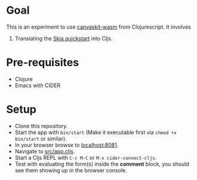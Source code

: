 * Goal
This is an experiment to use [[https://www.npmjs.com/package/canvaskit-wasm][canvaskit-wasm]] from Clojurescript.
It involves

1. Translating the [[https://skia.org/docs/user/modules/quickstart/][Skia quickstart]] into Cljs.
* Pre-requisites
- Clojure
- Emacs with CIDER
* Setup
- Clone this repository.
- Start the app with ~bin/start~ (Make it executable first via ~chmod +x bin/start~ or similar).
- In your browser browse to _localhost:8081_.
- Navigate to _src/app.cljs_.
- Start a Cljs REPL with ~C-c M-C~ or ~M-x cider-connect-cljs~.
- Test with evaluating the form(s) inside the *comment* block, you should
  see them showing up in the browser console.
